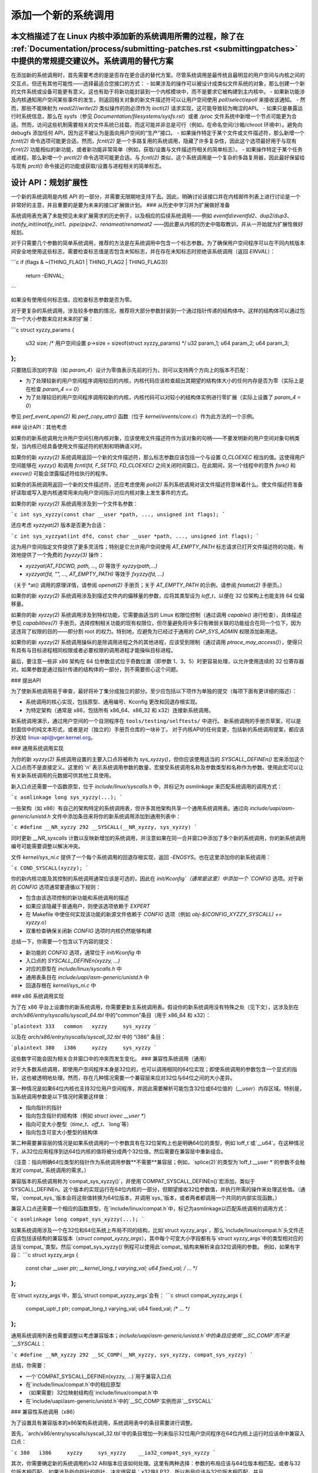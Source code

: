 添加一个新的系统调用
========================

本文档描述了在 Linux 内核中添加新的系统调用所需的过程，除了在 :ref:`Documentation/process/submitting-patches.rst <submittingpatches>` 中提供的常规提交建议外。系统调用的替代方案
------------------------

在添加新的系统调用时，首先需要考虑的是是否存在更合适的替代方案。尽管系统调用是最传统且最明显的用户空间与内核之间的交互点，但还有其他可能性——选择最适合您接口的方式：
- 如果涉及的操作可以被设计成类似文件系统的对象，那么创建一个新的文件系统或设备可能更有意义。这也有助于将新功能封装到一个内核模块中，而不是要求它被构建到主内核中。
- 如果新功能涉及内核通知用户空间某些事件的发生，则返回相关对象的新文件描述符可以让用户空间使用 `poll`/`select`/`epoll` 来接收该通知。
- 然而，那些不能映射为 `read(2)`/`write(2)` 类似操作的则必须作为 `ioctl(2)` 请求实现，这可能导致较为晦涩的API。
- 如果只是暴露运行时系统信息，那么在 sysfs（参见 `Documentation/filesystems/sysfs.rst`）或者 `/proc` 文件系统中新增一个节点可能更为合适。然而，访问这些机制需要相关的文件系统已挂载，而这可能并非总是可行（例如，在命名空间/沙箱/chroot 环境中）。避免向 debugfs 添加任何 API，因为这不被认为是面向用户空间的“生产”接口。
- 如果操作特定于某个文件或文件描述符，那么新增一个 `fcntl(2)` 命令选项可能更合适。然而，`fcntl(2)` 是一个多路复用的系统调用，隐藏了许多复杂性，因此这个选项最好用于与现有 `fcntl(2)` 功能相似的新功能，或者新功能非常简单（例如，获取/设置与文件描述符相关的简单标志）。
- 如果操作特定于某个任务或进程，那么新增一个 `prctl(2)` 命令选项可能更合适。与 `fcntl(2)` 类似，这个系统调用是一个复杂的多路复用器，因此最好保留给与现有 `prctl()` 命令接近的功能或获取/设置与进程相关的简单标志。

设计 API：规划扩展性
------------------------------

一个新的系统调用是内核 API 的一部分，并需要无限期地支持下去。因此，明确讨论该接口并在内核邮件列表上进行讨论是一个非常好的主意，并且重要的是要为未来的接口扩展做计划。
### 从历史中学习并为扩展做好准备

系统调用表充满了未能预见未来扩展需求的历史例子，以及相应的后续系统调用——例如 `eventfd`/`eventfd2`、`dup2`/`dup3`、`inotify_init`/`inotify_init1`、`pipe`/`pipe2`、`renameat`/`renameat2` ——因此要从内核的历史中吸取教训，并从一开始就为扩展性做好规划。

对于只需要几个参数的简单系统调用，推荐的方法是在系统调用中包含一个标志参数。为了确保用户空间程序可以在不同内核版本间安全地使用这些标志，需要检查标志值是否包含未知标志，并在存在未知标志时拒绝该系统调用（返回 `EINVAL`）：

```c
if (flags & ~(THING_FLAG1 | THING_FLAG2 | THING_FLAG3))
    return -EINVAL;
```

如果没有使用任何标志值，应检查标志参数是否为零。

对于更复杂的系统调用，涉及较多参数的情况，推荐将大部分参数封装到一个通过指针传递的结构体中。这样的结构体可以通过包含一个大小参数来应对未来的扩展：

```c
struct xyzzy_params {
    u32 size; /* 用户空间设置 p->size = sizeof(struct xyzzy_params) */
    u32 param_1;
    u64 param_2;
    u64 param_3;
};
```

只要随后添加的字段（如 `param_4`）设计为零值表示先前的行为，则可以支持两个方向上的版本不匹配：

- 为了处理较新的用户空间程序调用较旧的内核，内核代码应该检查超出其期望的结构体大小的任何内存是否为零（实际上是在检查 `param_4 == 0`）
- 为了处理较旧的用户空间程序调用较新的内核，内核代码可以对较小的结构体实例进行零扩展（实际上设置了 `param_4 = 0`）

参见 `perf_event_open(2)` 和 `perf_copy_attr()` 函数（位于 `kernel/events/core.c`）作为此方法的一个示例。

### 设计API：其他考虑

如果你的新系统调用允许用户空间引用内核对象，应该使用文件描述符作为该对象的句柄——不要发明新的用户空间对象句柄类型，当内核已经具备使用文件描述符的机制和明确语义时。

如果你的新 `xyzzy(2)` 系统调用返回一个新的文件描述符，那么标志参数应该包括一个与设置 `O_CLOEXEC` 相当的值。这使得用户空间能够在 `xyzzy()` 和调用 `fcntl(fd, F_SETFD, FD_CLOEXEC)` 之间关闭时间窗口，在此期间，另一个线程中的意外 `fork()` 和 `execve()` 可能会泄露描述符给执行的程序。

如果你的系统调用返回一个新的文件描述符，还应考虑使用 `poll(2)` 系列系统调用对该文件描述符意味着什么。使文件描述符准备好读取或写入是内核通常用来向用户空间指示对应内核对象上发生事件的方式。

如果你的新 `xyzzy(2)` 系统调用涉及到一个文件名参数：

```c
int sys_xyzzy(const char __user *path, ..., unsigned int flags);
```

还应考虑 `xyzzyat(2)` 版本是否更为合适：

```c
int sys_xyzzyat(int dfd, const char __user *path, ..., unsigned int flags);
```

这为用户空间指定文件提供了更多灵活性；特别是它允许用户空间使用 `AT_EMPTY_PATH` 标志请求已打开文件描述符的功能，有效地提供了一个免费的 `fxyzzy(3)` 操作：

- `xyzzyat(AT_FDCWD, path, ..., 0)` 等效于 `xyzzy(path,...)`
- `xyzzyat(fd, "", ..., AT_EMPTY_PATH)` 等效于 `fxyzzy(fd, ...)`

（关于 \*at() 调用的原理详情，请参阅 `openat(2)` 手册页；关于 `AT_EMPTY_PATH` 的示例，请参阅 `fstatat(2)` 手册页。）

如果你的新 `xyzzy(2)` 系统调用涉及到描述文件内的偏移量的参数，应将其类型设为 `loff_t`，以便在 32 位架构上也能支持 64 位偏移量。

如果你的新 `xyzzy(2)` 系统调用涉及到特权功能，它需要由适当的 Linux 权限位控制（通过调用 `capable()` 进行检查），具体描述参见 `capabilities(7)` 手册页。选择控制相关功能的现有权限位，但尽量避免将许多只有微弱关联的功能组合在同一个位下，因为这违背了权限的目的——即分割 root 的权力。特别地，应避免为已经过于通用的 `CAP_SYS_ADMIN` 权限添加新用途。

如果你的新 `xyzzy(2)` 系统调用操纵的是除调用进程之外的其他进程，应该受到限制（通过调用 `ptrace_may_access()`），使得只有具有与目标进程相同权限或者必要权限的调用进程才能操纵目标进程。

最后，要注意一些非 x86 架构在 64 位参数显式位于奇数位置（即参数 1、3、5）时更容易处理，以允许使用连续的 32 位寄存器对。如果参数是通过指针传递的结构体的一部分，则不需要担心这个问题。

### 提出API

为了使新系统调用易于审查，最好将补丁集分成独立的部分。至少应包括以下项作为单独的提交（每项下面有更详细的描述）：

- 系统调用的核心实现，包括原型、通用编号、Kconfig 更改和回退存根实现。
- 为特定架构（通常是 x86，包括所有 x86_64、x86_32 和 x32）连接新系统调用。
新系统调用演示，通过用户空间的一个自测程序在 ``tools/testing/selftests/`` 中进行。
新系统调用的手册页草案，可以是封面信中的纯文本形式，或者是对（独立的）手册页仓库的一块补丁。
对于内核API的任何变更，包括新的系统调用提案，都应该抄送给 linux-api@vger.kernel.org。

### 通用系统调用实现

为你的新 `xyzzy(2)` 系统调用设置的主要入口点将被称为 `sys_xyzzy()`，但你应该使用适当的 `SYSCALL_DEFINEn()` 宏来添加这个入口点而不是直接定义。这里的 'n' 表示系统调用参数的数量，宏接受系统调用名称及参数类型和名称作为参数。使用此宏可以让有关新系统调用的元数据可供其他工具使用。

新入口点还需要一个函数原型，位于 `include/linux/syscalls.h` 中，并标记为 `asmlinkage` 来匹配系统调用的调用方式：

```c
asmlinkage long sys_xyzzy(...);
```

一些架构（如 x86）有自己的架构特定的系统调用表，但许多其他架构共享一个通用系统调用表。通过向 `include/uapi/asm-generic/unistd.h` 文件中添加条目来将你的新系统调用添加到通用列表中：

```c
#define __NR_xyzzy 292
__SYSCALL(__NR_xyzzy, sys_xyzzy)
```

同时更新 `__NR_syscalls` 计数以反映新增加的系统调用，并注意如果在同一合并窗口中添加了多个新的系统调用，你的新系统调用编号可能需要调整以解决冲突。

文件 `kernel/sys_ni.c` 提供了一个每个系统调用的回退存根实现，返回 `-ENOSYS`。也在这里添加你的新系统调用：

```c
COND_SYSCALL(xyzzy);
```

你的新内核功能及其控制的系统调用通常应该是可选的，因此在 `init/Kconfig`（通常是这里）中添加一个 `CONFIG` 选项。对于新的 `CONFIG` 选项通常要遵循以下规则：

- 包含由该选项控制的新功能和系统调用的描述
- 如果应该隐藏于普通用户，则使该选项依赖于 `EXPERT`
- 在 Makefile 中使任何实现该功能的新源文件依赖于 `CONFIG` 选项（例如 `obj-$(CONFIG_XYZZY_SYSCALL) += xyzzy.o`）
- 双重检查确保关闭新 `CONFIG` 选项时内核仍然能够构建

总结一下，你需要一个包含以下内容的提交：

- 新功能的 `CONFIG` 选项，通常位于 `init/Kconfig` 中
- 入口点的 `SYSCALL_DEFINEn(xyzzy, ...)` 
- 对应的原型在 `include/linux/syscalls.h` 中
- 通用表条目在 `include/uapi/asm-generic/unistd.h` 中
- 回退存根在 `kernel/sys_ni.c` 中

### x86 系统调用实现

为了在 x86 平台上设置你的新系统调用，你需要更新主系统调用表。假设你的新系统调用没有特殊之处（见下文），这涉及到在 `arch/x86/entry/syscalls/syscall_64.tbl` 中的“common”条目（用于 x86_64 和 x32）：

```plaintext
333   common   xyzzy     sys_xyzzy
```

以及在 `arch/x86/entry/syscalls/syscall_32.tbl` 中的 “i386” 条目：

```plaintext
380   i386     xyzzy     sys_xyzzy
```

这些数字可能会因为相关合并窗口中的冲突而发生变化。
### 兼容性系统调用（通用）

对于大多数系统调用，即使用户空间程序本身是32位的，也可以调用相同的64位实现；即使系统调用的参数包含一个显式的指针，这也被透明地处理。然而，存在几种情况需要一个兼容层来应对32位与64位之间的大小差异。

第一种情况是如果64位内核也支持32位用户空间程序，并因此需要解析可能包含32位或64位值的（`__user`）内存区域。特别是，当系统调用参数是以下情况时需要这样做：

- 指向指针的指针
- 指向包含指针的结构体（例如 `struct iovec __user *`）
- 指向可变大小整型（`time_t`、`off_t`、`long`等）
- 指向包含可变大小整型的结构体

第二种需要兼容层的情况是如果系统调用的一个参数具有在32位架构上也是明确64位的类型，例如`loff_t`或`__u64`。在这种情况下，从32位应用程序到达64位内核的值将被分成两个32位值，然后需要在兼容层中重新组合。

（注意：指向明确64位类型的指针作为系统调用参数**不需要**兼容层；例如，`splice(2)`的类型为`loff_t __user *`的参数不会触发对`compat_`系统调用的需求。）

兼容版本的系统调用称为`compat_sys_xyzzy()`，并使用`COMPAT_SYSCALL_DEFINEn()`宏添加，类似于SYSCALL_DEFINEn。这个版本的实现运行在64位内核的一部分，但期望接收32位参数值，并执行所需的操作来处理这些值。（通常，`compat_sys_`版本会将这些值转换为64位版本，并调用`sys_`版本，或者两者都调用一个共同的内部实现函数。）

兼容入口点还需要一个相应的函数原型，在`include/linux/compat.h`中，标记为asmlinkage以匹配系统调用的调用方式：

```c
asmlinkage long compat_sys_xyzzy(...);
```

如果系统调用涉及一个在32位和64位系统上布局不同的结构，比如`struct xyzzy_args`，那么`include/linux/compat.h`头文件还应该包括该结构的兼容版本（`struct compat_xyzzy_args`），其中每个可变大小字段都有与`struct xyzzy_args`中的类型相对应的适当`compat_`类型。然后`compat_sys_xyzzy()`例程可以使用此`compat_`结构来解析来自32位调用的参数。
例如，如果有字段：
```c
struct xyzzy_args {
    const char __user *ptr;
    __kernel_long_t varying_val;
    u64 fixed_val;
    /* ... */
};
```
在`struct xyzzy_args`中，那么`struct compat_xyzzy_args`会有：
```c
struct compat_xyzzy_args {
    compat_uptr_t ptr;
    compat_long_t varying_val;
    u64 fixed_val;
    /* ... */
};
```

通用系统调用列表也需要调整以考虑兼容版本；`include/uapi/asm-generic/unistd.h`中的条目应使用`__SC_COMP`而不是`__SYSCALL`：

```c
#define __NR_xyzzy 292
__SC_COMP(__NR_xyzzy, sys_xyzzy, compat_sys_xyzzy)
```

总结，你需要：

- 一个`COMPAT_SYSCALL_DEFINEn(xyzzy, ...)`用于兼容入口点
- 在`include/linux/compat.h`中的相应原型
- （如果需要）32位映射结构在`include/linux/compat.h`中
- 在`include/uapi/asm-generic/unistd.h`中的`__SC_COMP`实例而非`__SYSCALL`

### 兼容性系统调用（x86）

为了设置具有兼容版本的x86架构系统调用，系统调用表中的条目需要进行调整。

首先，`arch/x86/entry/syscalls/syscall_32.tbl`中的条目增加一列来指示32位用户空间程序在64位内核上运行时应该命中兼容入口点：

```c
380   i386     xyzzy     sys_xyzzy    __ia32_compat_sys_xyzzy
```

其次，你需要确定新的系统调用的x32 ABI版本应该如何处理。这里有两种选择：参数的布局应该与64位版本相匹配，或者与32位版本相匹配。
如果涉及指向指针的指针，决定很容易：x32是ILP32，所以布局应该与32位版本相匹配，并且`arch/x86/entry/syscalls/syscall_64.tbl`中的条目被分割以便x32程序命中兼容包装器：

```c
333   64       xyzzy     sys_xyzzy
...
555   x32      xyzzy     __x32_compat_sys_xyzzy
```

如果没有指针参与，则最好重用64位系统调用用于x32 ABI（因此`arch/x86/entry/syscalls/syscall_64.tbl`中的条目不变）。
在任何情况下，你应该检查你参数布局中涉及的类型确实从x32 (-mx32)精确映射到32位 (-m32) 或64位 (-m64) 等效类型。
系统调用返回其他位置
------------------------------

对于大多数系统调用，一旦系统调用完成，用户程序会从暂停的地方继续执行——即下一条指令，堆栈、大部分寄存器以及虚拟内存空间与系统调用前相同。然而，有少数系统调用以不同的方式处理。它们可能会返回到不同的位置（如 `rt_sigreturn`），或者改变程序的内存空间（如 `fork`/`vfork`/`clone`），甚至改变程序的架构（如 `execve`/`execveat`）。
为了支持这些情况，内核实现可能需要在内核栈中保存和恢复额外的寄存器，以便完全控制系统调用后程序的执行位置和方式。这取决于具体的架构，但通常涉及定义汇编入口点来保存/恢复额外的寄存器，并调用真实的系统调用入口点。

对于x86_64架构，这是通过在 `arch/x86/entry/entry_64.S` 中实现一个名为 `stub_xyzzy` 的入口点来实现的，并且系统调用表（`arch/x86/entry/syscalls/syscall_64.tbl`）中的条目会被相应地调整，例如：

    333   common   xyzzy     stub_xyzzy

对于运行在64位内核上的32位程序，通常会有一个名为 `stub32_xyzzy` 的等效版本，并在 `arch/x86/entry/entry_64_compat.S` 中实现，相应的系统调用表调整在 `arch/x86/entry/syscalls/syscall_32.tbl` 中，例如：

    380   i386     xyzzy     sys_xyzzy    stub32_xyzzy

如果系统调用需要兼容层（如上一节所述），那么 `stub32_` 版本需要调用 `compat_sys_` 版本的系统调用，而不是原生的64位版本。此外，如果x32 ABI实现与x86_64版本不一致，则其系统调用表也需要调用一个存根，该存根再调用 `compat_sys_` 版本。

为了完整性，最好设置一个映射，使得用户模式Linux仍然可以工作——其系统调用表将引用 `stub_xyzzy`，但是UML构建不包含 `arch/x86/entry/entry_64.S` 实现（因为UML模拟寄存器等）。解决这个问题只需在 `arch/x86/um/sys_call_table_64.c` 中添加一个 `#define` 即可：

    #define stub_xyzzy sys_xyzzy

其他细节
-------------

内核的大部分部分以通用方式处理系统调用，但偶尔也会有一些特殊情况需要针对特定的系统调用进行更新。
审计子系统就是一个特殊案例；它包括（架构特定的）函数来分类某些特殊类型的系统调用——具体来说是文件打开 (`open`/`openat`)、程序执行 (`execve`/`execveat`) 或者套接字复用 (`socketcall`) 操作。如果你的新系统调用类似于这些之一，那么审计系统应该得到更新。
更普遍地说，如果存在一个与你的新系统调用类似的现有系统调用，值得在整个内核中使用grep搜索现有系统调用来检查是否有其他特殊情况。
测试
-------

显然，一个新的系统调用应当被测试；同时，向评审者提供一个示例来展示用户空间程序如何使用这个系统调用也是有用的。一种结合这两种目标的好方法是在 `tools/testing/selftests/` 目录下包含一个简单的自测程序。
对于新的系统调用，显然没有libc包装函数，因此测试需要使用 `syscall()` 来调用它；另外，如果系统调用涉及到新的用户空间可见结构，则需要安装相应的头文件来编译测试。
确保自检程序在所有支持的架构上都能成功运行。例如，检查它在编译为x86_64 (-m64)、x86_32 (-m32)和x32 (-mx32) ABI程序时是否能正常工作。
对于新功能进行更广泛和彻底的测试，您还应该考虑将测试添加到Linux测试项目中，或者对于与文件系统相关的更改，将其添加到xfstests项目中。
- [https://linux-test-project.github.io/](https://linux-test-project.github.io/)
- [git://git.kernel.org/pub/scm/fs/xfs/xfstests-dev.git](git://git.kernel.org/pub/scm/fs/xfs/xfstests-dev.git)

**手册页**
------------

所有新的系统调用都应该附带完整的手册页，理想情况下使用groff标记，但纯文本也可以接受。如果使用grooff，则在提交补丁集的封面邮件中包含预渲染的ASCII版本的手册页对审查者来说是有帮助的。
手册页应抄送给linux-man@vger.kernel.org。
更多详情，请参见[https://www.kernel.org/doc/man-pages/patches.html](https://www.kernel.org/doc/man-pages/patches.html)。

**不要在内核中调用系统调用**
-----------------------------------

如上所述，系统调用是用户空间与内核之间的交互点。因此，像`sys_xyzzy()`或`compat_sys_xyzzy()`这样的系统调用函数只应通过系统调用表从用户空间调用，而不是从内核中的其他地方调用。如果系统调用的功能对于在内核内部使用有用，需要在旧系统调用和新系统调用之间共享，或者需要在系统调用及其兼容变体之间共享，那么应该通过“辅助”函数（如`ksys_xyzzy()`）来实现。这个内核函数可以在系统调用存根（`sys_xyzzy()`）、兼容系统调用存根（`compat_sys_xyzzy()`）和其他内核代码中被调用。
至少在64位x86上，从v4.17开始，不在内核中调用系统调用函数将成为硬性要求。它为系统调用使用了不同的调用约定，在这种约定下，`struct pt_regs`在系统调用包装器中被实时解码，然后将处理权移交给实际的系统调用函数。
这意味着只有那些对于特定系统调用真正需要的参数才会在系统调用入口处传递，而不是一直填充六个CPU寄存器以随机用户空间内容（这可能会导致严重的麻烦）。
此外，对于内核数据和用户数据访问规则可能有所不同。这也是为什么调用`sys_xyzzy()`通常不是一个好主意的另一个原因。
对此规则的例外仅限于架构特定的覆盖、架构特定的兼容性包装器或其他位于arch/目录下的代码。

**参考资料和来源**
----------------------
- LWN文章：Michael Kerrisk关于在系统调用中使用标志参数的文章：[https://lwn.net/Articles/585415/](https://lwn.net/Articles/585415/)
- LWN文章：Michael Kerrisk关于如何处理系统调用中的未知标志的文章：[https://lwn.net/Articles/588444/](https://lwn.net/Articles/588444/)
- LWN文章：Jake Edge关于64位系统调用参数约束的描述：[https://lwn.net/Articles/311630/](https://lwn.net/Articles/311630/)
- LWN文章：David Drysdale详细描述了v3.14中的系统调用实现路径：
  - [https://lwn.net/Articles/604287/](https://lwn.net/Articles/604287/)
  - [https://lwn.net/Articles/604515/](https://lwn.net/Articles/604515/)
- 架构特定的系统调用需求在`syscall(2)`手册页中讨论：[http://man7.org/linux/man-pages/man2/syscall.2.html#NOTES](http://man7.org/linux/man-pages/man2/syscall.2.html#NOTES)
- Linus Torvalds讨论`ioctl()`问题的整理邮件：[https://yarchive.net/comp/linux/ioctl.html](https://yarchive.net/comp/linux/ioctl.html)
- “如何不发明内核接口”，Arnd Bergmann：[https://www.ukuug.org/events/linux2007/2007/papers/Bergmann.pdf](https://www.ukuug.org/events/linux2007/2007/papers/Bergmann.pdf)
- LWN文章：Michael Kerrisk关于避免新的CAP_SYS_ADMIN使用的文章：[https://lwn.net/Articles/486306/](https://lwn.net/Articles/486306/)
- Andrew Morton建议所有与新系统调用相关的信息都应在同一个邮件线程中提供：[https://lore.kernel.org/r/20140724144747.3041b208832bbdf9fbce5d96@linux-foundation.org](https://lore.kernel.org/r/20140724144747.3041b208832bbdf9fbce5d96@linux-foundation.org)
- Michael Kerrisk建议新系统调用应随附手册页：[https://lore.kernel.org/r/CAKgNAkgMA39AfoSoA5Pe1r9N+ZzfYQNvNPvcRN7tOvRb8+v06Q@mail.gmail.com](https://lore.kernel.org/r/CAKgNAkgMA39AfoSoA5Pe1r9N+ZzfYQNvNPvcRN7tOvRb8+v06Q@mail.gmail.com)
- Thomas Gleixner建议x86的配置应该在一个单独的提交中：[https://lore.kernel.org/r/alpine.DEB.2.11.1411191249560.3909@nanos](https://lore.kernel.org/r/alpine.DEB.2.11.1411191249560.3909@nanos)
- Greg Kroah-Hartman建议新系统调用最好附带手册页和自检程序：[https://lore.kernel.org/r/20140320025530.GA25469@kroah.com](https://lore.kernel.org/r/20140320025530.GA25469@kroah.com)
- Michael Kerrisk关于新系统调用与扩展`prctl(2)`的讨论：[https://lore.kernel.org/r/CAHO5Pa3F2MjfTtfNxa8LbnkeeU8=YJ+9tDqxZpw7Gz59E-4AUg@mail.gmail.com](https://lore.kernel.org/r/CAHO5Pa3F2MjfTtfNxa8LbnkeeU8=YJ+9tDqxZpw7Gz59E-4AUg@mail.gmail.com)
- Ingo Molnar建议涉及多个参数的系统调用应将这些参数封装在一个结构体中，其中包含一个大小字段以便未来扩展：[https://lore.kernel.org/r/20150730083831.GA22182@gmail.com](https://lore.kernel.org/r/20150730083831.GA22182@gmail.com)
- 由于重用O_*编号空间标志而产生的编号异常：
  - 提交75069f2b5bfb（"vfs: 重新编号FMODE_NONOTIFY并添加到唯一性检查"）
  - 提交12ed2e36c98a（"fanotify: FMODE_NONOTIFY和__O_SYNC在sparc中冲突"）
  - 提交bb458c644a59（"Safer ABI for O_TMPFILE"）
- Matthew Wilcox关于64位参数限制的讨论：[https://lore.kernel.org/r/20081212152929.GM26095@parisc-linux.org](https://lore.kernel.org/r/20081212152929.GM26095@parisc-linux.org)
- Greg Kroah-Hartman建议应监控未知标志：[https://lore.kernel.org/r/20140717193330.GB4703@kroah.com](https://lore.kernel.org/r/20140717193330.GB4703@kroah.com)
- Linus Torvalds建议x32系统调用应优先兼容64位版本而非32位版本：[https://lore.kernel.org/r/CA+55aFxfmwfB7jbbrXxa=K7VBYPfAvmu3XOkGrLbB1UFjX1+Ew@mail.gmail.com](https://lore.kernel.org/r/CA+55aFxfmwfB7jbbrXxa=K7VBYPfAvmu3XOkGrLbB1UFjX1+Ew@mail.gmail.com)

